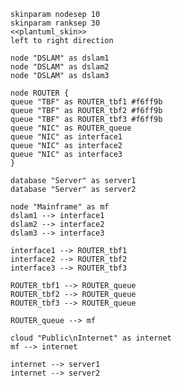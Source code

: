 #+STARTUP: indent

#+BEGIN_SRC plantuml :file figures/simulator_uplink.png :noweb yes
  skinparam nodesep 10
  skinparam ranksep 30
  <<plantuml_skin>>
  left to right direction

  node "DSLAM" as dslam1
  node "DSLAM" as dslam2
  node "DSLAM" as dslam3

  node ROUTER {
  queue "TBF" as ROUTER_tbf1 #f6ff9b
  queue "TBF" as ROUTER_tbf2 #f6ff9b
  queue "TBF" as ROUTER_tbf3 #f6ff9b
  queue "NIC" as ROUTER_queue
  queue "NIC" as interface1
  queue "NIC" as interface2
  queue "NIC" as interface3
  }

  database "Server" as server1
  database "Server" as server2

  node "Mainframe" as mf
  dslam1 --> interface1
  dslam2 --> interface2
  dslam3 --> interface3

  interface1 --> ROUTER_tbf1
  interface2 --> ROUTER_tbf2
  interface3 --> ROUTER_tbf3

  ROUTER_tbf1 --> ROUTER_queue
  ROUTER_tbf2 --> ROUTER_queue
  ROUTER_tbf3 --> ROUTER_queue

  ROUTER_queue --> mf

  cloud "Public\nInternet" as internet
  mf --> internet

  internet --> server1
  internet --> server2
#+END_SRC

#+RESULTS:
[[file:figures/simulator_uplink.png]]

* COMMENT Local Variables
# Local Variables:
# org-confirm-babel-evaluate: nil
# eval: (add-hook 'org-babel-pre-tangle-hook (lambda () (org-babel-lob-ingest "thesis/thesis.org")) t t
# End:
